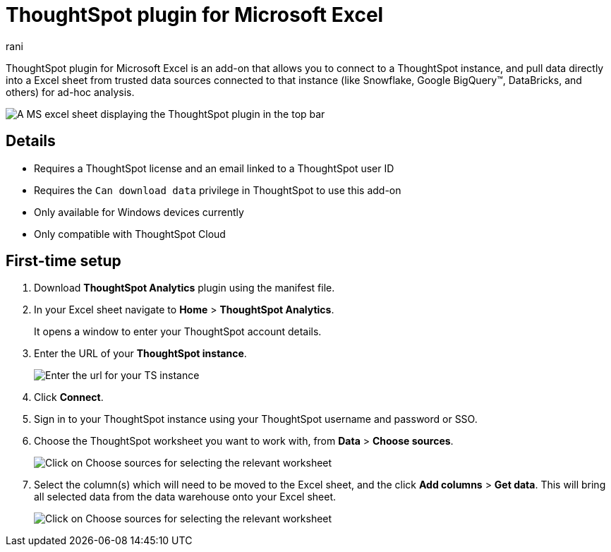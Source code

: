 = ThoughtSpot plugin for Microsoft Excel
:last_updated: 9/16/2024
:linkattrs:
:experimental:
:author: rani
:page-layout: default-cloud
:page-aliases:
:description: Learn about the ThoughtSpot add-on for Google Sheets.

++++
<style>
iframe {
    width: 498px !important;
    height: 280px !important;
    border-width: 0;
}
</style>
++++

ThoughtSpot plugin for Microsoft Excel is an add-on that allows you to connect to a ThoughtSpot instance, and pull data directly into a Excel sheet from trusted data sources connected to that instance (like Snowflake, Google BigQuery(TM), DataBricks, and others) for ad-hoc analysis.

[.bordered]
image::excel-plugin.png[A MS excel sheet displaying the ThoughtSpot plugin in the top bar]

== Details

- Requires a ThoughtSpot license and an email linked to a ThoughtSpot user ID
- Requires the `Can download data` privilege in ThoughtSpot to use this add-on
- Only available for Windows devices currently

//- You can sign up for a ThoughtSpot free trial to use this add-on
- Only compatible with ThoughtSpot Cloud

== First-time setup

. Download *ThoughtSpot Analytics* plugin using the manifest file.
. In your Excel sheet navigate to *Home* > *ThoughtSpot Analytics*.
+
It opens a window to enter your ThoughtSpot account details.
. Enter the URL of your *ThoughtSpot instance*.
// or click the *free trial* link if you do not have an instance.
+
//If you chose the free trial option, you'll come back to this page after you sign up and enter your free trial instance.
+
[.bordered]
image::excel-plugin1.png[Enter the url for your TS instance]
+
. Click *Connect*.
. Sign in to your ThoughtSpot instance using your ThoughtSpot username and password or SSO.
+
. Choose the ThoughtSpot worksheet you want to work with, from *Data* > *Choose sources*.
+
[.bordered]
image::excel-plugin2.png[Click on Choose sources for selecting the relevant worksheet]
+
. Select the column(s) which will need to be moved to the Excel sheet, and the click *Add columns* > *Get data*.
This will bring all selected data from the data warehouse onto your Excel sheet.
+
[.bordered]
image::excel-plugin3.png[Click on Choose sources for selecting the relevant worksheet]

